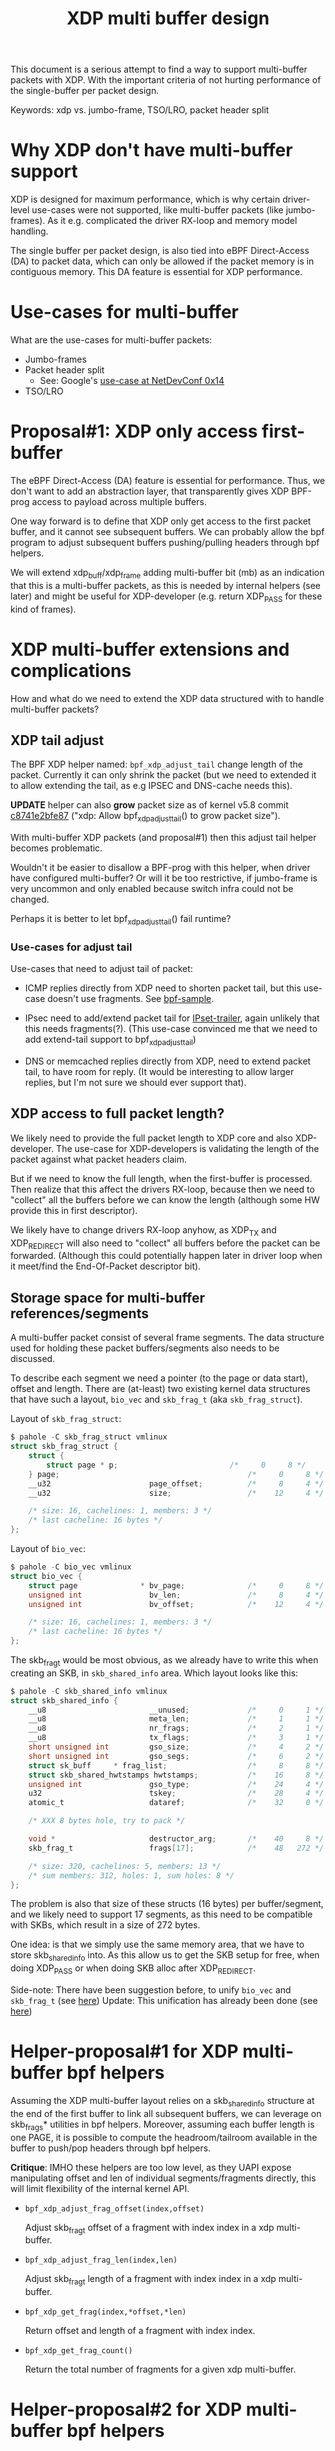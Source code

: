 # -*- fill-column: 76; -*-
#+Title: XDP multi buffer design

This document is a serious attempt to find a way to support multi-buffer
packets with XDP. With the important criteria of not hurting performance of
the single-buffer per packet design.

Keywords: xdp vs. jumbo-frame, TSO/LRO, packet header split

* Why XDP don't have multi-buffer support

XDP is designed for maximum performance, which is why certain driver-level
use-cases were not supported, like multi-buffer packets (like jumbo-frames).
As it e.g. complicated the driver RX-loop and memory model handling.

The single buffer per packet design, is also tied into eBPF Direct-Access
(DA) to packet data, which can only be allowed if the packet memory is in
contiguous memory.  This DA feature is essential for XDP performance.

* Use-cases for multi-buffer

What are the use-cases for multi-buffer packets:
- Jumbo-frames
- Packet header split
  * See: Google's [[https://netdevconf.info/0x14/session.html?talk-the-path-to-tcp-4k-mtu-and-rx-zerocopy][use-case at NetDevConf 0x14]]
- TSO/LRO

* Proposal#1: XDP only access first-buffer

The eBPF Direct-Access (DA) feature is essential for performance. Thus, we
don't want to add an abstraction layer, that transparently gives XDP
BPF-prog access to payload across multiple buffers.

One way forward is to define that XDP only get access to the first packet
buffer, and it cannot see subsequent buffers.
We can probably allow the bpf program to adjust subsequent buffers
pushing/pulling headers through bpf helpers.

We will extend xdp_buff/xdp_frame adding multi-buffer bit (mb) as an
indication that this is a multi-buffer packets, as this is needed by
internal helpers (see later) and might be useful for XDP-developer (e.g.
return XDP_PASS for these kind of frames).

* XDP multi-buffer extensions and complications

How and what do we need to extend the XDP data structured with to handle
multi-buffer packets?

** XDP tail adjust

The BPF XDP helper named: =bpf_xdp_adjust_tail= change length of the packet.
Currently it can only shrink the packet (but we need to extended it to allow
extending the tail, as e.g IPSEC and DNS-cache needs this).

*UPDATE* helper can also *grow* packet size as of kernel v5.8 commit
[[https://git.kernel.org/torvalds/c/c8741e2bfe87][c8741e2bfe87]] ("xdp: Allow bpf_xdp_adjust_tail() to grow packet size").

With multi-buffer XDP packets (and proposal#1) then this adjust tail helper
becomes problematic.

Wouldn't it be easier to disallow a BPF-prog with this helper, when
driver have configured multi-buffer?  Or will it be too restrictive,
if jumbo-frame is very uncommon and only enabled because switch infra
could not be changed.

Perhaps it is better to let bpf_xdp_adjust_tail() fail runtime?

*** Use-cases for adjust tail

Use-cases that need to adjust tail of packet:

- ICMP replies directly from XDP need to shorten packet tail, but
  this use-case doesn't use fragments. See [[https://github.com/torvalds/linux/blob/master/samples/bpf/xdp_adjust_tail_kern.c][bpf-sample]].

- IPsec need to add/extend packet tail for [[http://vger.kernel.org/netconf2019_files/xfrm_xdp.pdf][IPset-trailer]], again
  unlikely that this needs fragments(?). (This use-case convinced me
  that we need to add extend-tail support to bpf_xdp_adjust_tail)

- DNS or memcached replies directly from XDP, need to extend packet
  tail, to have room for reply. (It would be interesting to allow larger
  replies, but I'm not sure we should ever support that).

** XDP access to full packet length?

We likely need to provide the full packet length to XDP core and also
XDP-developer. The use-case for XDP-developers is validating the length of
the packet against what packet headers claim.

But if we need to know the full length, when the first-buffer is processed.
Then realize that this affect the drivers RX-loop, because then we need to
"collect" all the buffers before we can know the length (although some HW
provide this in first descriptor).

We likely have to change drivers RX-loop anyhow, as XDP_TX and XDP_REDIRECT
will also need to "collect" all buffers before the packet can be forwarded.
(Although this could potentially happen later in driver loop when it
meet/find the End-Of-Packet descriptor bit).

** Storage space for multi-buffer references/segments

A multi-buffer packet consist of several frame segments. The data structure
used for holding these packet buffers/segments also needs to be discussed.

To describe each segment we need a pointer (to the page or data start),
offset and length. There are (at-least) two existing kernel data structures
that have such a layout, =bio_vec= and =skb_frag_t= (aka =skb_frag_struct=).

Layout of =skb_frag_struct=:
#+begin_src C
$ pahole -C skb_frag_struct vmlinux
struct skb_frag_struct {
	struct {
		struct page * p;                         /*     0     8 */
	} page;                                          /*     0     8 */
	__u32                      page_offset;          /*     8     4 */
	__u32                      size;                 /*    12     4 */

	/* size: 16, cachelines: 1, members: 3 */
	/* last cacheline: 16 bytes */
};
#+end_src

Layout of =bio_vec=:
#+begin_src C
$ pahole -C bio_vec vmlinux
struct bio_vec {
	struct page              * bv_page;              /*     0     8 */
	unsigned int               bv_len;               /*     8     4 */
	unsigned int               bv_offset;            /*    12     4 */

	/* size: 16, cachelines: 1, members: 3 */
	/* last cacheline: 16 bytes */
};
#+end_src

The skb_frag_t would be most obvious, as we already have to write this when
creating an SKB, in =skb_shared_info= area. Which layout looks like this:

#+begin_src C
$ pahole -C skb_shared_info vmlinux
struct skb_shared_info {
	__u8                       __unused;             /*     0     1 */
	__u8                       meta_len;             /*     1     1 */
	__u8                       nr_frags;             /*     2     1 */
	__u8                       tx_flags;             /*     3     1 */
	short unsigned int         gso_size;             /*     4     2 */
	short unsigned int         gso_segs;             /*     6     2 */
	struct sk_buff     * frag_list;                  /*     8     8 */
	struct skb_shared_hwtstamps hwtstamps;           /*    16     8 */
	unsigned int               gso_type;             /*    24     4 */
	u32                        tskey;                /*    28     4 */
	atomic_t                   dataref;              /*    32     0 */

	/* XXX 8 bytes hole, try to pack */

	void *                     destructor_arg;       /*    40     8 */
	skb_frag_t                 frags[17];            /*    48   272 */

	/* size: 320, cachelines: 5, members: 13 */
	/* sum members: 312, holes: 1, sum holes: 8 */
};
#+end_src

The problem is also that size of these structs (16 bytes) per
buffer/segment, and we likely need to support 17 segments, as this need to
be compatible with SKBs, which result in a size of 272 bytes.

One idea: is that we simply use the same memory area, that we have to store
skb_shared_info into. As this allow us to get the SKB setup for free, when
doing XDP_PASS or when doing SKB alloc after XDP_REDIRECT.

Side-note: There have been suggestion before, to unify =bio_vec= and
=skb_frag_t= (see [[https://lore.kernel.org/netdev/20190501041757.8647-1-willy@infradead.org/][here]])
Update: This unification has already been done (see [[https://lore.kernel.org/netdev/1d34658b-a807-44ae-756a-d55dead27f94@fb.com/][here]])

* Helper-proposal#1 for XDP multi-buffer bpf helpers

Assuming the XDP multi-buffer layout relies on a skb_shared_info structure at
the end of the first buffer to link all subsequent buffers, we can leverage
on skb_frags* utilities in bpf helpers. Moreover, assuming each buffer length
is one PAGE, it is possible to compute the headroom/tailroom available in
the buffer to push/pop headers through bpf helpers.

*Critique*: IMHO these helpers are too low level, as they UAPI expose
manipulating offset and len of individual segments/fragments directly, this
will limit flexibility of the internal kernel API.

- =bpf_xdp_adjust_frag_offset(index,offset)=

  Adjust skb_frag_t offset of a fragment with index index in a xdp
  multi-buffer.

- =bpf_xdp_adjust_frag_len(index,len)=

  Adjust skb_frag_t length of a fragment with index index in a xdp
  multi-buffer.

- =bpf_xdp_get_frag(index,*offset,*len)=

  Return offset and length of a fragment with index index.

- =bpf_xdp_get_frag_count()=

  Return the total number of fragments for a given xdp multi-buffer.

* Helper-proposal#2 for XDP multi-buffer bpf helpers

Assuming "XDP only access first-buffer" (Proposal#1) is selected, then the
BPF-program cannot access the remaining buffers/segments. The BPF-programmer
still needs some knowledge about these remaining buffers/segments. The
question is what is makes-sense to expose and why (the use-case).

Technically this can be either exported/exposed via 1) the ctx object
"xdp_md", or 2) via BPF-helper calls.

*Helper proposal-A*: Allow moving data between first and second buffer. The
use-case is for packet-header split (see Googles presentation). The NIC
hardware might have split the packet wrong, either placed some packet
headers in second buffer, or placed some payload-data in first buffer.
Adding this helper, will allow the BPF-programmer to fix-up the
packet-header split done by hardware. When the BPF-program parse packet
headers, the program logic can detect the wrong header split, and use this
helper to adjust.


* Discuss: What info does BPF-programmer need about buffers/segments?

** Info: multi-buffer packet?

BPF-programmer should have a way to tell if an =xdp_buff= contains more
segments/buffers. The current proposal (upstream) is to mark this via a
single bit in =xdp_buff->mb= (and =xdp_frame->mb=), but this is an
*internal* representation.

How do we expose this to the BPF-program?

Options:
- Give BPF-prog info via ctx =xdp_md=.
- Add BPF-helper to extract this information.

Sameeh have proposed BPF-helper: =bpf_xdp_get_frag_count()=
- https://lore.kernel.org/netdev/20200727125653.31238-2-sameehj@amazon.com/

** Info: Use-case counting bytes (accounting)

The XDP BPF-programmer will often need to do basic traffic accounting of
packets and bytes (as XDP hooks doesn't provide this). Thus, we need to
export/expose at least byte counters from buffers/segments.

Sameeh have proposed [[ https://lore.kernel.org/netdev/20200727125653.31238-2-sameehj@amazon.com/][BPF-helper]]:
- =bpf_xdp_get_frag(*xdp_md, frag_index, *size, *offset)=
- This design requires walking each buffer
  - Example of using:
    https://lore.kernel.org/netdev/20200727125653.31238-3-sameehj@amazon.com/
- Why should the BPF-prog do this walking? (if use-case is getting bytes)
  - Remember BPF-code don't handle loops well (loop-bound tricks needed)

